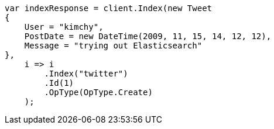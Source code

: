 ////
IMPORTANT NOTE
==============
This file is generated from method Line121 in https://github.com/elastic/elasticsearch-net/tree/docs/example-callouts/src/Examples/Examples/Docs/IndexPage.cs#L77-L100.
If you wish to submit a PR to change this example, please change the source method above
and run dotnet run -- asciidoc in the ExamplesGenerator project directory.
////
[source, csharp]
----
var indexResponse = client.Index(new Tweet
{
    User = "kimchy",
    PostDate = new DateTime(2009, 11, 15, 14, 12, 12),
    Message = "trying out Elasticsearch"
},
    i => i
        .Index("twitter")
        .Id(1)
        .OpType(OpType.Create)
    );
----
